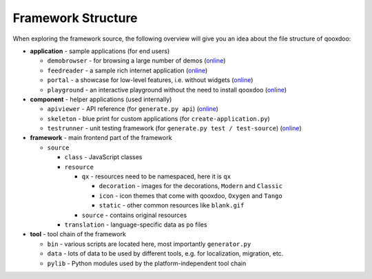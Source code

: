 .. _pages/framework_structure#framework_structure:

Framework Structure
*******************

When exploring the framework source, the following overview will give you an idea about the file structure of qooxdoo:

* **application** - sample applications (for end users)

  * ``demobrowser`` - for browsing a large number of demos (`online <http://demo.qooxdoo.org/1.2.x/demobrowser>`__)
  * ``feedreader`` - a sample rich internet application (`online <http://demo.qooxdoo.org/1.2.x/feedreader>`__)
  * ``portal`` - a showcase for low-level features, i.e. without widgets (`online <http://demo.qooxdoo.org/1.2.x/portal>`__)
  * ``playground`` - an interactive playground without the need to install qooxdoo (`online <http://demo.qooxdoo.org/1.2.x/playground>`__)

* **component** - helper applications (used internally)

  * ``apiviewer`` - API reference (for ``generate.py api``) (`online <http://api.qooxdoo.org>`__)
  * ``skeleton`` - blue print for custom applications (for ``create-application.py``)
  * ``testrunner`` - unit testing framework (for ``generate.py test / test-source``) (`online <http://demo.qooxdoo.org/1.2.x/testrunner>`__)

* **framework** - main frontend part of the framework

  * ``source``

    * ``class`` - JavaScript classes
    * ``resource``

      * ``qx`` - resources need to be namespaced, here it is ``qx``

        * ``decoration`` - images for the decorations, ``Modern`` and ``Classic``
        * ``icon`` - icon themes that come with qooxdoo, ``Oxygen`` and ``Tango``
        * ``static`` - other common resources like ``blank.gif``

      * ``source`` - contains original resources

    * ``translation`` - language-specific data as ``po`` files

* **tool** - tool chain of the framework 

  * ``bin`` - various scripts are located here, most importantly ``generator.py``
  * ``data`` - lots of data to be used by different tools, e.g. for localization, migration, etc.
  * ``pylib`` - Python modules used by the platform-independent tool chain

